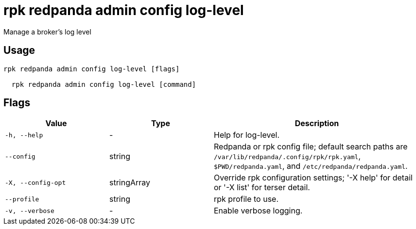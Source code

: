 = rpk redpanda admin config log-level
:description: rpk redpanda admin config log-level

Manage a broker's log level

== Usage

[,bash]
----
rpk redpanda admin config log-level [flags]
  rpk redpanda admin config log-level [command]
----

== Flags

[cols="1m,1a,2a"]
|===
|*Value* |*Type* |*Description*

|-h, --help |- |Help for log-level.

|--config |string |Redpanda or rpk config file; default search paths are `/var/lib/redpanda/.config/rpk/rpk.yaml`, `$PWD/redpanda.yaml`, and `/etc/redpanda/redpanda.yaml`.

|-X, --config-opt |stringArray |Override rpk configuration settings; '-X help' for detail or '-X list' for terser detail.

|--profile |string |rpk profile to use.

|-v, --verbose |- |Enable verbose logging.
|===